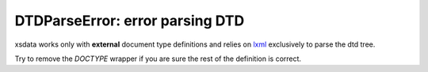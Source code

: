 DTDParseError: error parsing DTD
================================

xsdata works only with **external** document type definitions
and relies on `lxml <https://lxml.de/>`_ exclusively to parse
the dtd tree.

Try to remove the `DOCTYPE` wrapper if you are sure the rest of
the definition is correct.
